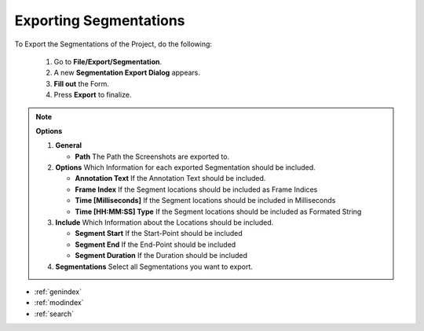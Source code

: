 .. _exporting_segmentations:



Exporting Segmentations
***********************

To Export the Segmentations of the Project, do the following:

   1. Go to **File/Export/Segmentation**.
   2. A new **Segmentation Export Dialog** appears.
   3. **Fill out** the Form.
   4. Press **Export** to finalize.

.. note:: **Options**

   1. **General**

      * **Path** The Path the Screenshots are exported to.

   2. **Options** Which Information for each exported Segmentation should be included.

      * **Annotation Text** If the Annotation Text should be included.
      * **Frame Index** If the Segment locations should be included as Frame Indices
      * **Time [Milliseconds]** If the Segment locations should be included in Milliseconds
      * **Time [HH:MM:SS] Type** If the Segment locations should be included as Formated String

   3. **Include** Which Information about the Locations should be included.

      * **Segment Start** If the Start-Point should be included
      * **Segment End** If the End-Point should be included
      * **Segment Duration** If the Duration should be included

   4. **Segmentations** Select all Segmentations you want to export.

.. figure:: export_segmentations.png
   :scale: 80 %
   :align: center
   :alt: map to buried treasure

.. seealso::

   * :ref:`new_project`
   * :ref:`import_elan_projects`
   * :ref:`changing_movie_paths`


* :ref:`genindex`
* :ref:`modindex`
* :ref:`search`